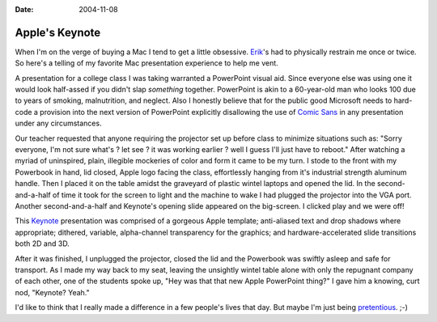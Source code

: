 :Date: 2004-11-08

.. _apples-keynote:

===============
Apple's Keynote
===============

.. index:: computing, os x

When I'm on the verge of buying a Mac I tend to get a little obsessive.
`Erik`_'s had to physically restrain me once or twice. So here's a telling of
my favorite Mac presentation experience to help me vent.

A presentation for a college class I was taking warranted a PowerPoint visual
aid. Since everyone else was using one it would look half-assed if you didn't
slap *something* together. PowerPoint is akin to a 60-year-old man who looks
100 due to years of smoking, malnutrition, and neglect. Also I honestly
believe that for the public good Microsoft needs to hard-code a provision
into the next version of PowerPoint explicitly disallowing the use of `Comic
Sans`_ in any presentation under any circumstances.

Our teacher requested that anyone requiring the projector set up before class
to minimize situations such as: "Sorry everyone, I'm not sure what's ? let
see ? it was working earlier ? well I guess I'll just have to reboot." After
watching a myriad of uninspired, plain, illegible mockeries of color and form
it came to be my turn. I stode to the front with my Powerbook in hand, lid
closed, Apple logo facing the class, effortlessly hanging from it's
industrial strength aluminum handle. Then I placed it on the table amidst the
graveyard of plastic wintel laptops and opened the lid. In the second-
and-a-half of time it took for the screen to light and the machine to wake I
had plugged the projector into the VGA port. Another second-and-a-half and
Keynote's opening slide appeared on the big-screen. I clicked play and we
were off!

This `Keynote`_ presentation was comprised of a gorgeous Apple template;
anti-aliased text and drop shadows where appropriate; dithered, variable,
alpha-channel transparency for the graphics; and hardware-accelerated slide
transitions both 2D and 3D.

After it was finished, I unplugged the projector, closed the lid and the
Powerbook was swiftly asleep and safe for transport. As I made my way back to
my seat, leaving the unsightly wintel table alone with only the repugnant
company of each other, one of the students spoke up, "Hey was that that new
Apple PowerPoint thing?" I gave him a knowing, curt nod, "Keynote? Yeah."

I'd like to think that I really made a difference in a few people's lives
that day. But maybe I'm just being `pretentious`_. ;-)



.. _Erik: http://bobzrkr.org/
.. _Comic Sans: http://bancomicsans.com/
.. _Keynote: http://www.apple.com/keynote/
.. _pretentious: http://www.despair.com/pretension.html
